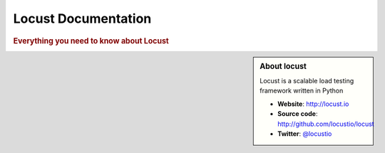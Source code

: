 =====================
Locust Documentation
=====================

.. rubric:: Everything you need to know about Locust

.. sidebar:: About locust

    Locust is a scalable load testing framework written in Python
    
    * **Website**: `http://locust.io <http://locust.io>`_
    * **Source code**: `http://github.com/locustio/locust <http://github.com/locustio/locust>`_
    * **Twitter**: `@locustio <http://twitter.com/locustio>`_


.. toctree ::
    :maxdepth: 2
    
    what-is-locust
    installation
    quickstart
    writing-a-locustfile
    api
    extending-locust
    changelog

